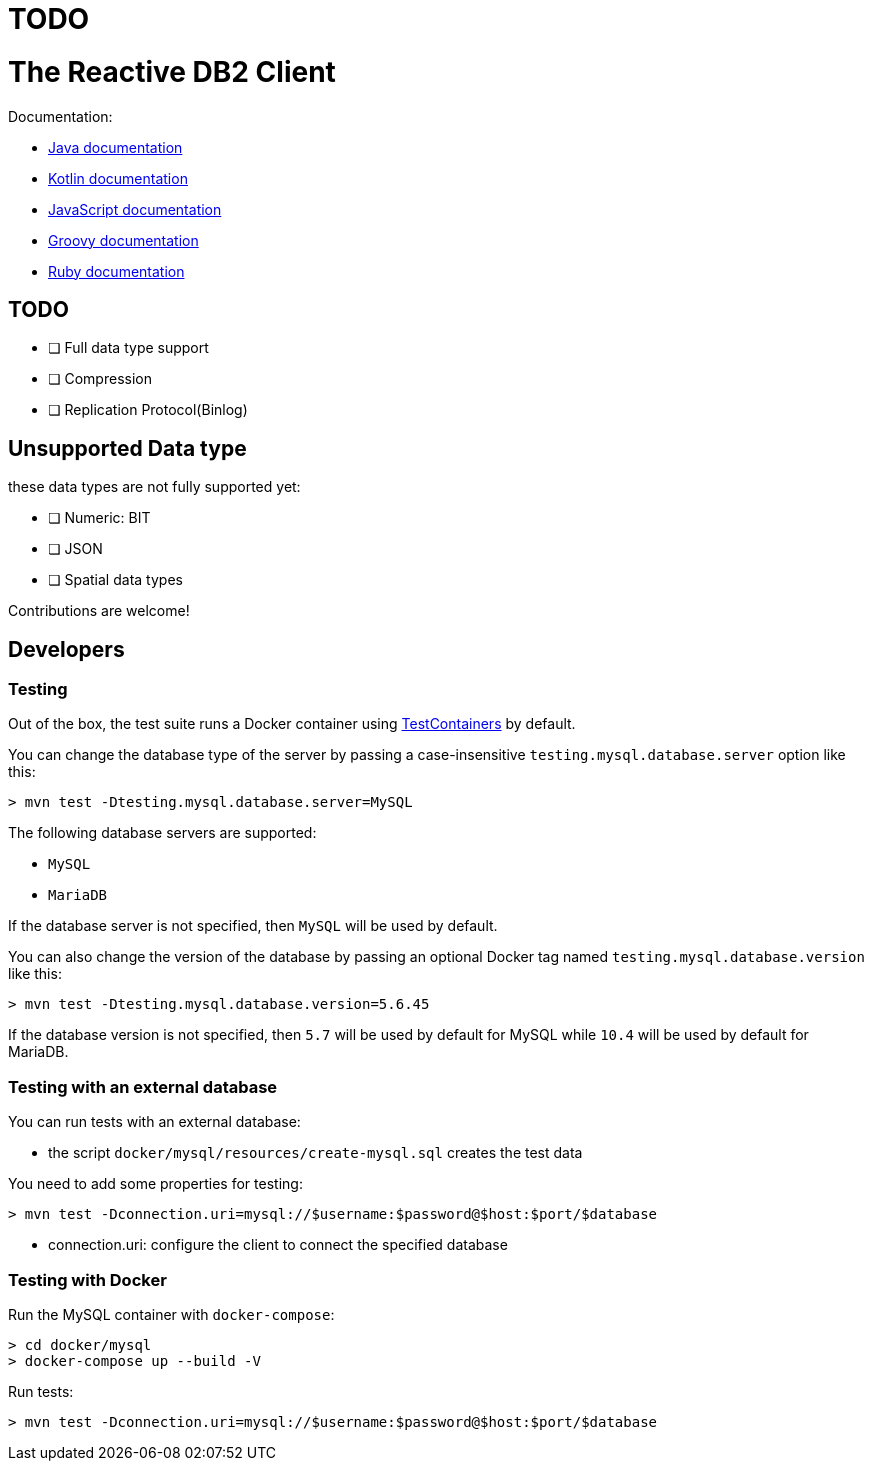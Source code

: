 = TODO

= The Reactive DB2 Client

Documentation:

- https://vertx.io/docs/vertx-mysql-client/java/[Java documentation]
- https://vertx.io/docs/vertx-mysql-client/kotlin/[Kotlin documentation]
- https://vertx.io/docs/vertx-mysql-client/js/[JavaScript documentation]
- https://vertx.io/docs/vertx-mysql-client/groovy/[Groovy documentation]
- https://vertx.io/docs/vertx-mysql-client/ruby/[Ruby documentation]

== TODO

* [ ] Full data type support
* [ ] Compression
* [ ] Replication Protocol(Binlog)

== Unsupported Data type

these data types are not fully supported yet:

* [ ] Numeric: BIT
* [ ] JSON
* [ ] Spatial data types

Contributions are welcome!

== Developers

=== Testing

Out of the box, the test suite runs a Docker container using https://www.testcontainers.org/[TestContainers] by default.

You can change the database type of the server by passing a case-insensitive `testing.mysql.database.server` option like this:

```
> mvn test -Dtesting.mysql.database.server=MySQL
```

The following database servers are supported:

- `MySQL`
- `MariaDB`

If the database server is not specified, then `MySQL` will be used by default.

You can also change the version of the database by passing an optional Docker tag named `testing.mysql.database.version` like this:

```
> mvn test -Dtesting.mysql.database.version=5.6.45
```

If the database version is not specified, then `5.7` will be used by default for MySQL while `10.4` will be used by default for MariaDB.

=== Testing with an external database

You can run tests with an external database:

- the script `docker/mysql/resources/create-mysql.sql` creates the test data

You need to add some properties for testing:


```
> mvn test -Dconnection.uri=mysql://$username:$password@$host:$port/$database
```

- connection.uri: configure the client to connect the specified database

=== Testing with Docker

Run the MySQL container with `docker-compose`:

```
> cd docker/mysql
> docker-compose up --build -V
```

Run tests:

```
> mvn test -Dconnection.uri=mysql://$username:$password@$host:$port/$database
```

